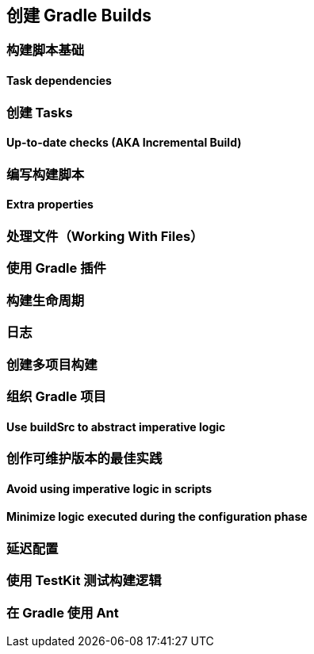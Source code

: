 [[authoring]]
== 创建 Gradle Builds


[[authoring-build-basics]]
=== 构建脚本基础

[[authoring-build-basics-dependencies]]
==== Task dependencies

[[authoring-tasks]]
=== 创建 Tasks

[[authoring-tasks-aka]]
==== Up-to-date checks (AKA Incremental Build)

[[authoring-write-scripts]]
=== 编写构建脚本

[[authoring-write-scripts-extra-properties]]
==== Extra properties

[[authoring-work-files]]
=== 处理文件（Working With Files）

[[authoring-plugins]]
=== 使用 Gradle 插件

[[authoring-lifecycle]]
=== 构建生命周期

[[authoring-logging]]
=== 日志

[[authoring-multi-project]]
=== 创建多项目构建

[[authoring-organizing]]
=== 组织 Gradle 项目

[[authoring-organizing-buildsrc]]
==== Use buildSrc to abstract imperative logic

[[authoring-maintainable]]
=== 创作可维护版本的最佳实践

[[authoring-maintainable-imperative]]
==== Avoid using imperative logic in scripts

[[authoring-maintainable-minimize]]
==== Minimize logic executed during the configuration phase

[[authoring-lazy]]
=== 延迟配置


[[authoring-test]]
=== 使用 TestKit 测试构建逻辑

[[authoring-ant]]
=== 在 Gradle 使用 Ant